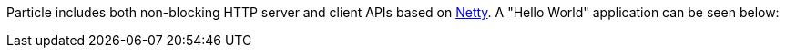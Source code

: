 Particle includes both non-blocking HTTP server and client APIs based on https://netty.io[Netty]. A "Hello World" application can be seen below:


